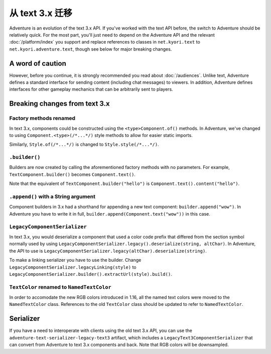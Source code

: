 =======================
从 text 3.x 迁移
=======================

Adventure is an evolution of the text 3.x API. If you've worked with
the text API before, the switch to Adventure should be relatively quick. 
For the most part, you'll just need to depend on the Adventure API
and the relevant :doc:`/platform/index` you support and replace references
to classes in ``net.kyori.text`` to ``net.kyori.adventure.text``, though see
below for major breaking changes.

A word of caution
-----------------

However, before you continue, it is strongly recommended you read about
:doc:`/audiences`. Unlike text, Adventure defines a standard interface for
sending content (including chat messages) to viewers. In addition, Adventure
defines interfaces for other gameplay mechanics that can be arbitrarily sent
to players.

Breaking changes from text 3.x
------------------------------

Factory methods renamed
^^^^^^^^^^^^^^^^^^^^^^^
In text 3.x, components could be constructed using the ``<type>Component.of()`` methods. 
In Adventure, we've changed to using ``Component.<type>(/*...*/)`` style methods to allow 
for easier static imports.

Similarly, ``Style.of(/*...*/)`` is changed to ``Style.style(/*...*/)``.

``.builder()``
^^^^^^^^^^^^^^
Builders are now created by calling the aforementioned factory methods with no parameters.
For example, ``TextComponent.builder()`` becomes ``Component.text()``.

Note that the equivalent of ``TextComponent.builder("hello")`` is ``Component.text().content("hello")``.

``.append()`` with a String argument
^^^^^^^^^^^^^^^^^^^^^^^^^^^^^^^^^^^^
Component builders in 3.x had a shorthand for appending a new text component: ``builder.append("wow")``.
In Adventure you have to write it in full, ``builder.append(Component.text("wow"))`` in this case.

``LegacyComponentSerializer``
^^^^^^^^^^^^^^^^^^^^^^^^^^^^^

In text 3.x, you would deserialize a component that used a color code prefix that
differed from the section symbol normally used by using ``LegacyComponentSerializer.legacy().deserialize(string, altChar)``.
In Adventure, the API to use is ``LegacyComponentSerializer.legacy(altChar).deserialize(string)``.

To make a linking serializer you have to use the builder.
Change ``LegacyComponentSerializer.legacyLinking(style)``
to ``LegacyComponentSerializer.builder().extractUrl(style).build()``.

``TextColor`` renamed to ``NamedTextColor``
^^^^^^^^^^^^^^^^^^^^^^^^^^^^^^^^^^^^^^^^^^^

In order to accomodate the new RGB colors introduced in 1.16, all the named text colors
were moved to the ``NamedTextColor`` class. References to the old ``TextColor`` class
should be updated to refer to ``NamedTextColor``.

Serializer
----------

If you have a need to interoperate with clients using the old text 3.x API, you
can use the ``adventure-text-serializer-legacy-text3`` artifact, which includes a
``LegacyText3ComponentSerializer`` that can convert from Adventure to text 3.x
components and back. Note that RGB colors will be downsampled.
